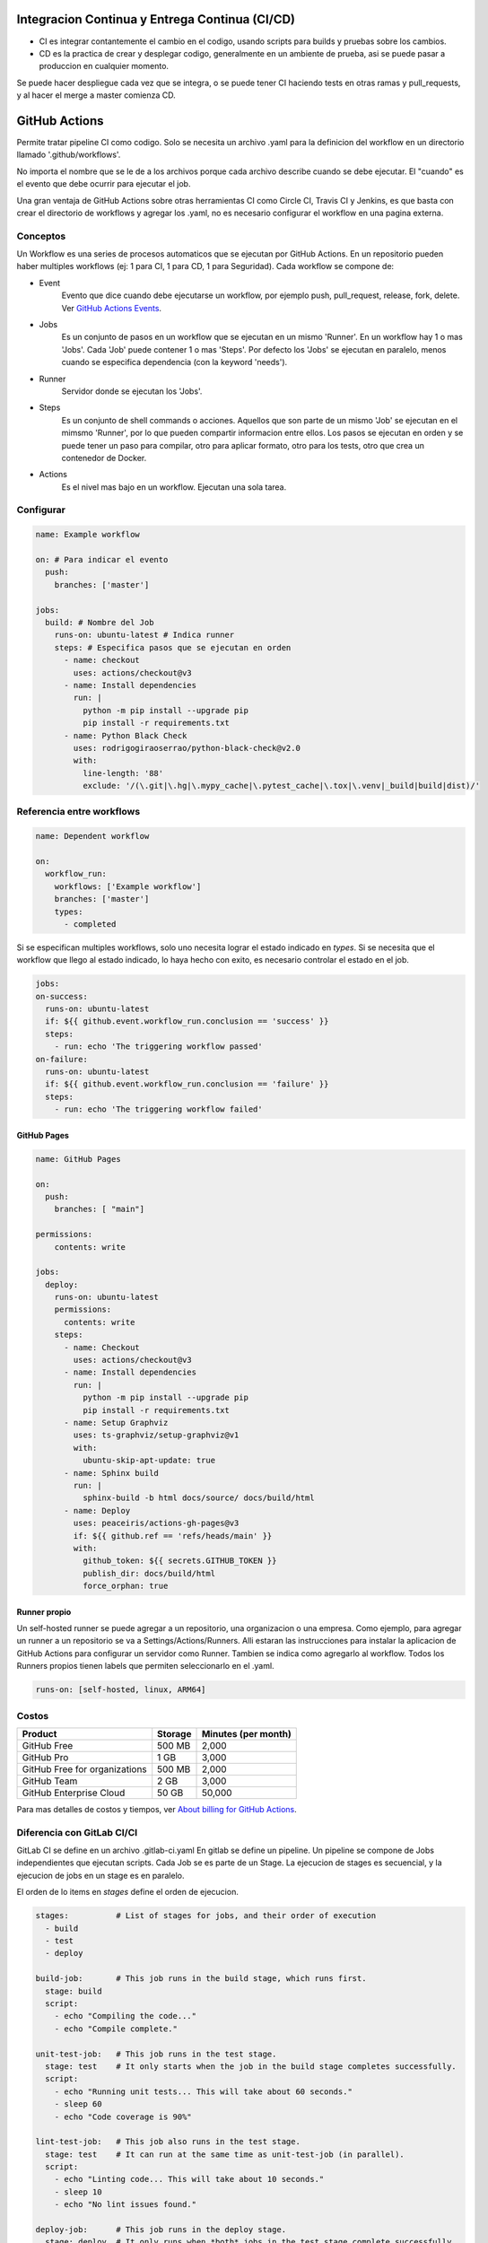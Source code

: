 Integracion Continua y Entrega Continua (CI/CD)
===============================================

* CI es integrar contantemente el cambio en el codigo, usando scripts para builds y pruebas sobre 
  los cambios.

* CD es la practica de crear y desplegar codigo, generalmente en un ambiente de prueba, asi se 
  puede pasar a produccion en cualquier momento.


Se puede hacer despliegue cada vez que se integra, o se puede tener CI haciendo tests en otras ramas
y pull_requests, y al hacer el merge a master comienza CD.

GitHub Actions
==============
Permite tratar pipeline CI como codigo. Solo se necesita un archivo .yaml para la definicion del 
workflow en un directorio llamado '.github/workflows'.

No importa el nombre que se le de a los archivos porque cada archivo describe cuando se debe 
ejecutar. El "cuando" es el evento que debe ocurrir para ejecutar el job.

Una gran ventaja de GitHub Actions sobre otras herramientas CI como Circle CI, Travis CI y Jenkins, 
es que basta con crear el directorio de workflows y agregar los .yaml, no es necesario configurar el 
workflow en una pagina externa.

Conceptos
^^^^^^^^^

Un Workflow es una series de procesos automaticos que se ejecutan por GitHub Actions. En un 
repositorio pueden haber multiples workflows (ej: 1 para CI, 1 para CD, 1 para Seguridad). Cada 
workflow se compone de:

.. graphviz::

    digraph conceptos {

       "Event" [shape=box]
       "Jobs" [shape=box]
       "Runner" [shape=ellipse]
       "Steps" [shape=box]
       "Actions" [shape=box]

       { rank=same "Event" "Jobs" "Runner" "Steps" "Actions"}

       "Event" -> "Jobs" -> "Runner" -> "Steps" -> "Actions";
   }



* Event
   Evento que dice cuando debe ejecutarse un workflow, por ejemplo push, pull_request, release, fork, 
   delete. 
   Ver `GitHub Actions Events <https://docs.github.com/en/actions/using-workflows/events-that-trigger-workflows>`_.
* Jobs
   Es un conjunto de pasos en un workflow que se ejecutan en un mismo 'Runner'. En un workflow hay 1 
   o mas 'Jobs'. Cada 'Job' puede contener 1 o mas 'Steps'. Por defecto los 'Jobs' se ejecutan en 
   paralelo, menos cuando se especifica dependencia (con la keyword 'needs').
* Runner
   Servidor donde se ejecutan los 'Jobs'.
* Steps
   Es un conjunto de shell commands o acciones. Aquellos que son parte de un mismo 'Job' se ejecutan 
   en el mimsmo 'Runner', por lo que pueden compartir informacion entre ellos. Los pasos se ejecutan
   en orden y se puede tener un paso para compilar, otro para aplicar formato, otro para los tests, 
   otro que crea un contenedor de Docker.
* Actions
   Es el nivel mas bajo en un workflow. Ejecutan una sola tarea.


Configurar
^^^^^^^^^^

.. code-block:: yaml

   name: Example workflow

   on: # Para indicar el evento
     push:
       branches: ['master']

   jobs:
     build: # Nombre del Job
       runs-on: ubuntu-latest # Indica runner
       steps: # Especifica pasos que se ejecutan en orden
         - name: checkout
           uses: actions/checkout@v3
         - name: Install dependencies
           run: |
             python -m pip install --upgrade pip
             pip install -r requirements.txt
         - name: Python Black Check
           uses: rodrigogiraoserrao/python-black-check@v2.0
           with:
             line-length: '88'
             exclude: '/(\.git|\.hg|\.mypy_cache|\.pytest_cache|\.tox|\.venv|_build|build|dist)/'

Referencia entre workflows
^^^^^^^^^^^^^^^^^^^^^^^^^^

.. code-block:: yaml

  name: Dependent workflow

  on:
    workflow_run:
      workflows: ['Example workflow']
      branches: ['master']
      types:
        - completed

Si se especifican multiples workflows, solo uno necesita lograr el estado indicado en `types`. Si se 
necesita que el workflow que llego al estado indicado, lo haya hecho con exito, es necesario 
controlar el estado en el job.

.. code-block:: yaml

  jobs:
  on-success:
    runs-on: ubuntu-latest
    if: ${{ github.event.workflow_run.conclusion == 'success' }}
    steps:
      - run: echo 'The triggering workflow passed'
  on-failure:
    runs-on: ubuntu-latest
    if: ${{ github.event.workflow_run.conclusion == 'failure' }}
    steps:
      - run: echo 'The triggering workflow failed'


GitHub Pages
------------

.. image:: _static/gh-pages.png

.. code-block:: yaml

  name: GitHub Pages

  on:
    push:
      branches: [ "main"]

  permissions:
      contents: write

  jobs:
    deploy:
      runs-on: ubuntu-latest
      permissions:
        contents: write
      steps:
        - name: Checkout
          uses: actions/checkout@v3
        - name: Install dependencies
          run: |
            python -m pip install --upgrade pip
            pip install -r requirements.txt
        - name: Setup Graphviz
          uses: ts-graphviz/setup-graphviz@v1
          with:
            ubuntu-skip-apt-update: true
        - name: Sphinx build
          run: |
            sphinx-build -b html docs/source/ docs/build/html
        - name: Deploy
          uses: peaceiris/actions-gh-pages@v3
          if: ${{ github.ref == 'refs/heads/main' }}
          with:
            github_token: ${{ secrets.GITHUB_TOKEN }}
            publish_dir: docs/build/html
            force_orphan: true


Runner propio
-------------

Un self-hosted runner se puede agregar a un repositorio, una organizacion o una empresa. Como 
ejemplo, para agregar un runner a un repositorio se va a Settings/Actions/Runners.
Alli estaran las instrucciones para instalar la aplicacion de GitHub Actions para configurar un 
servidor como Runner. Tambien se indica como agregarlo al workflow. Todos los Runners propios tienen
labels que permiten seleccionarlo en el .yaml.

.. code-block:: yaml

  runs-on: [self-hosted, linux, ARM64]


Costos
^^^^^^

.. list-table::
   :header-rows: 1

   * - Product
     - Storage
     - Minutes (per month)
   * - GitHub Free
     - 500 MB
     - 2,000
   * - GitHub Pro
     - 1 GB
     - 3,000
   * - GitHub Free for organizations
     - 500 MB
     - 2,000
   * - GitHub Team
     - 2 GB
     - 3,000
   * - GitHub Enterprise Cloud
     - 50 GB
     - 50,000

Para mas detalles de costos y tiempos, ver 
`About billing for GitHub Actions <https://docs.github.com/en/billing/managing-billing-for-github-actions/about-billing-for-github-actions>`_.

Diferencia con GitLab CI/CI
^^^^^^^^^^^^^^^^^^^^^^^^^^^
GitLab CI se define en un archivo .gitlab-ci.yaml
En gitlab se define un pipeline. Un pipeline se compone de Jobs independientes que ejecutan 
scripts. Cada Job se es parte de un Stage. La ejecucion de stages es secuencial, y la ejecucion de 
jobs en un stage es en paralelo.

.. graphviz::

    digraph conceptosgitlab {

       "Pipeline" [shape=box]
       "Stage" [shape=box]
       "Jobs" [shape=box]
       "Script" [shape=box]

       { rank=same "Pipeline" "Stage" "Jobs" "Script"}

       "Pipeline" -> "Stage" -> "Jobs" -> "Script";
   }

El orden de lo items en `stages` define el orden de ejecucion.

.. code-block:: yaml

  stages:          # List of stages for jobs, and their order of execution
    - build
    - test
    - deploy

  build-job:       # This job runs in the build stage, which runs first.
    stage: build
    script:
      - echo "Compiling the code..."
      - echo "Compile complete."

  unit-test-job:   # This job runs in the test stage.
    stage: test    # It only starts when the job in the build stage completes successfully.
    script:
      - echo "Running unit tests... This will take about 60 seconds."
      - sleep 60
      - echo "Code coverage is 90%"

  lint-test-job:   # This job also runs in the test stage.
    stage: test    # It can run at the same time as unit-test-job (in parallel).
    script:
      - echo "Linting code... This will take about 10 seconds."
      - sleep 10
      - echo "No lint issues found."

  deploy-job:      # This job runs in the deploy stage.
    stage: deploy  # It only runs when *both* jobs in the test stage complete successfully.
    environment: production
    script:
      - echo "Deploying application..."
      - echo "Application successfully deployed."


Tekton
======
Tekton es un framework open source para crear pipelines CI/CD. Se tiene control total de la secuencia 
de ejecucion, y se pueden ejecutar trabajos en serie o en parelelo. Funciona en cualquier lugar donde
se pueda ejecutar un cluster de Kubernetes.

Puede crear rápidamente sistemas de CI/CD que sean escalables, serverless y cloud native. Tekton se 
ejecuta de forma nativa en un cluster de Kubernetes, lo que elimina la necesidad de una solución de 
CI/CD independiente.

Conceptos
^^^^^^^^^
.. graphviz::

    digraph conceptostekton {

       "Event" [shape=box]
       "Trigger" [shape=box]
       "Pipeline" [shape=box]
       "Task" [shape=box]
       "Steps" [shape=box]

       { rank=same "Event" "Trigger" "Pipeline" "Task" "Steps"}

       "Event" -> "Trigger" -> "Pipeline" -> "Task" -> "Steps";
   }

* Event
   Evento externo que dice cuando debe 'dispararse un trigger', por ejemplo push, pull_request.
* Trigger
   El estimulo que comienza un 'pipeline run'.
* Pipeline
   Es un conjunto de tareas a ejecutar. No hay cantidad limite de tareas que se puede tener en un 
   pipeline y pueden ejecutarse en paralelo o en serie. Por defecto se ejecutan en paralelo, para la 
   ejecucion en serie se deben indicar dependencias.
* Task
   Es la unidad que comprende uno o mas pasos. En una 'Task' se pueden definir parametros que seran 
   entregados a los trabajos, tambien se pueden especificar el workspace necesario para almacenar 
   artefactos.
* Steps
   Son los comandos ejecutados para llevar a cabo las 'Tasks'. Generalmente son shell scripts que 
   ejecutan comandos para build, test y deploy de aplicaciones. Se ejecutan en la secuencia indicada.

Conceptos en concreto
^^^^^^^^^^^^^^^^^^^^^

.. image:: _static/tektonflow.png


Tekton funciona con Kubernetes CRD, en orden de ejecucion los CRD son los siguentes:

* EventListener: 
   Un CRD que escucha por eventos de un repositorio.
* TriggerBinding
   Captura datos del evento y se lo asigna o vincula a las propiedades en el pipeline.
* TriggerTemplate
   Toma los parametros de de TriggerBinding y los asocia con PipelineRun.
* PipelineRun
   Cuando se gatilla por un evento, TiggerTemplate crea un PipelineRun, pasando los parametros del 
   evento necesarios para la ejecucion. Un PipelineRun se puede crear manualmente, sin usar eventos.
   PipelineRun es lo que crea una pipeline.  Es responsable de las tareas, para eso crea un TaskRun 
   para cada tarea.
* TaskRun
   Crea un pod Kubernetes para que en el se ejecute la tarea. Todos los pasos de una tarea se 
   ejecutan en el mismo pod. Se crea un contenedor para cada paso.
* PersistentVolumeClaim
   Almacenamiento para artefactos que pueden ser compartidos en la pipeline. Por esto se puede hacer 
   check-out en una tarea, correr unit tesk en otra, linting en otra, crear una imagen en otra, etc.

.. note:: 
   
   Todo en Tekton es nativo de Kubernetes. Todo se ejecuta en un cluster de Kubernetes sin 
   necesidad de servidores CI/CD externos.

Configurar
^^^^^^^^^^

Definir Tasks y Steps
---------------------

Un archivo de especificacion de una tarea se define de la siguiente manera:

Para cada step se debe especificar una imagen sobre la cual se ejecutara.

.. code-block:: yaml

   apiVersion: tekton.dev/v1beta1
   kind: Task
   metadata:
     name: checkout
   spec:
     params:
       - name: repo-url
         description: Repo URL
         type: string
     steps:
       - name: checkout
         image: bitname/git:latest
         command: [git]
         args: ["clone", "$(params.repo-url)"]

Un ejemplo de checkout task.

Definir Pipeline
----------------


.. code-block:: yaml

   apiVersion: tekton.dev/v1beta1
   kind: Pipeline
   metadata:
     name: pipeline
   spec:
     params:
       - name: repo-url
     tasks:
       - name: clone
         taskRef:
           name: checkout
         params:
         - name: repo-url
           value: "$(params.repo-url)"

Ejecutar Pipeline 
-----------------

El segundo valor ``pipeline`` es el nombre de pipeline especificado en el archivo.
El parametro ``-p`` es para pasar los parametros que se especifican en el archivo de pipeline.

.. code-block:: console

   $ kubectl apply -f tasks.yaml
   $ kubectl apply -f pipeline.yaml
   $ tkn pipeline start pipeline --showlog -p repo-url="https://github.com/..."


Definir Triggers
----------------
Usan EventListener, TriggerBinding y TriggerTemplate.

.. code-block:: yaml

   apiVersion: triggers.tekton.dev/
   kind: EventListener
   metadata:
     name: cd-listener
   spec:
     serviceAccountName: pipeline
     triggers:
       - binding:
           name: cd-binding
         template:
           name: cd-template  


.. code-block:: yaml

   apiVersion: triggers.tekton.dev/
   kind: TriggerBinding
   metadata:
     name: cd-binding # Igual al nombre en EventListener
   spec:
     params:
       - name: repository
         value: "$(body.repository.url)"
       - name: branch
         value: "$(body.ref)"


.. code-block:: yaml

   apiVersion: triggers.tekton.dev/
   kind: TriggerTemplate
   metadata:
     name: cd-template # Igual al nombre en EventListener
   spec:
     params:
       - name: repository
         description: GIT repo URL
         default: ""
       - name: branch
         description: Branch to process
         default: "master"
     resoursetemplates: # Contiene un recurso PipelineRun
     - apiVersion: tekton.dev/v1beta1
       kind: PipelineRun
       metadata: 
         generateName: cd-pipeline-run # con generateName se especifica un id unico
       spec:
         serviceAccountName: pipeline # service account que corre la pipeline
         pipelineRef: # referencia a la pipeline que se quiere correr
           name: cd-pipeline # asumiendo que hay una pipeline llamada asi
         params: # parametros que cd-pipeline indico recibir en params
           - name: repo-url # nombre que la cd-pipeline especifica
             value: $(tt.params.repository) # este viene de la seccion params de TriggerTemplate
           - name: branch
             value: $(tt.params.branch)
